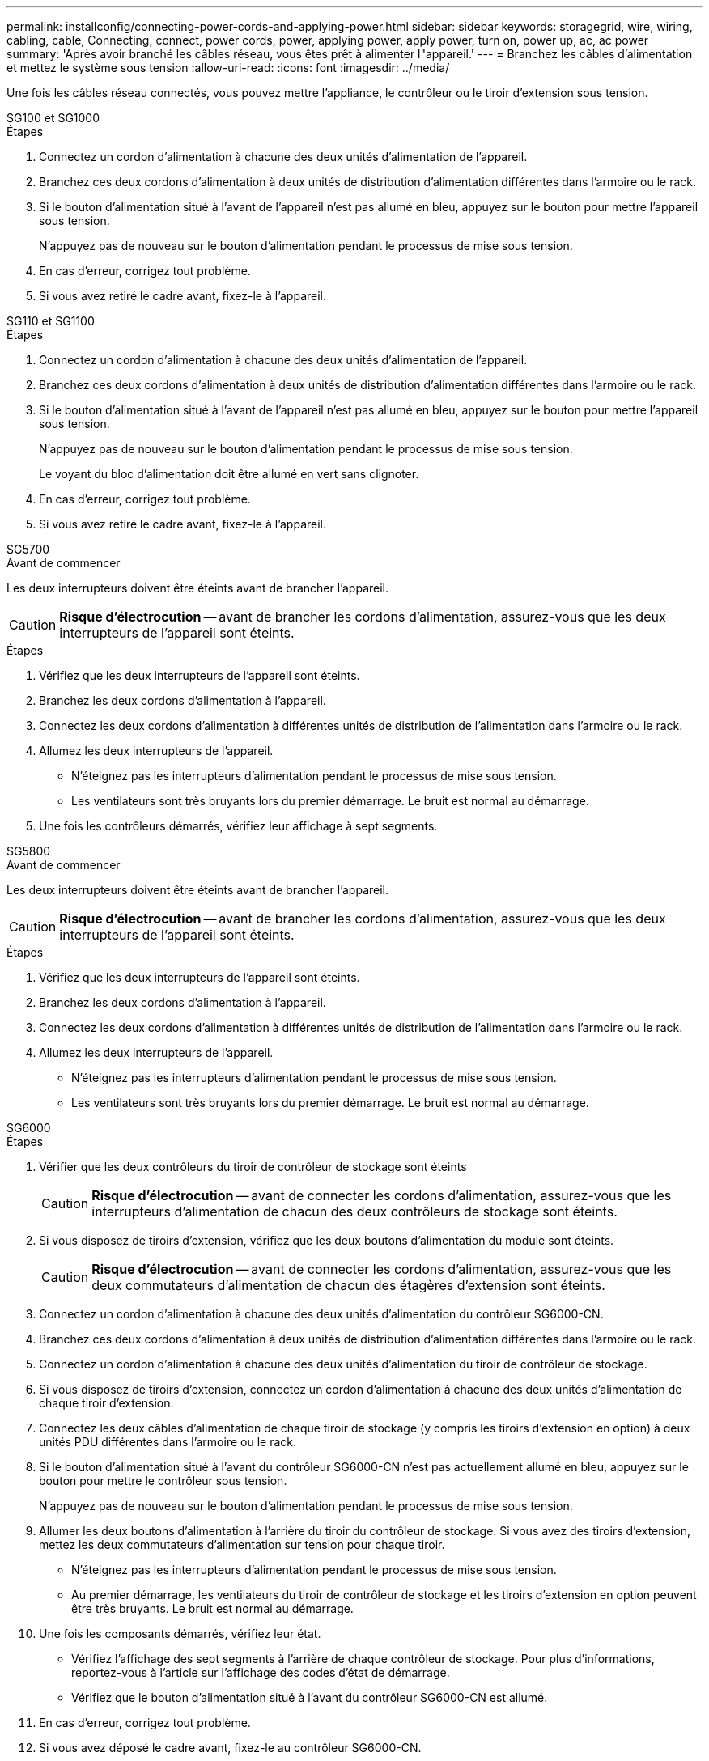 ---
permalink: installconfig/connecting-power-cords-and-applying-power.html 
sidebar: sidebar 
keywords: storagegrid, wire, wiring, cabling, cable, Connecting, connect, power cords, power, applying power, apply power, turn on, power up, ac, ac power 
summary: 'Après avoir branché les câbles réseau, vous êtes prêt à alimenter l"appareil.' 
---
= Branchez les câbles d'alimentation et mettez le système sous tension
:allow-uri-read: 
:icons: font
:imagesdir: ../media/


[role="lead"]
Une fois les câbles réseau connectés, vous pouvez mettre l'appliance, le contrôleur ou le tiroir d'extension sous tension.

[role="tabbed-block"]
====
.SG100 et SG1000
--
.Étapes
. Connectez un cordon d'alimentation à chacune des deux unités d'alimentation de l'appareil.
. Branchez ces deux cordons d'alimentation à deux unités de distribution d'alimentation différentes dans l'armoire ou le rack.
. Si le bouton d'alimentation situé à l'avant de l'appareil n'est pas allumé en bleu, appuyez sur le bouton pour mettre l'appareil sous tension.
+
N'appuyez pas de nouveau sur le bouton d'alimentation pendant le processus de mise sous tension.

. En cas d'erreur, corrigez tout problème.
. Si vous avez retiré le cadre avant, fixez-le à l'appareil.


--
.SG110 et SG1100
--
.Étapes
. Connectez un cordon d'alimentation à chacune des deux unités d'alimentation de l'appareil.
. Branchez ces deux cordons d'alimentation à deux unités de distribution d'alimentation différentes dans l'armoire ou le rack.
. Si le bouton d'alimentation situé à l'avant de l'appareil n'est pas allumé en bleu, appuyez sur le bouton pour mettre l'appareil sous tension.
+
N'appuyez pas de nouveau sur le bouton d'alimentation pendant le processus de mise sous tension.

+
Le voyant du bloc d'alimentation doit être allumé en vert sans clignoter.

. En cas d'erreur, corrigez tout problème.
. Si vous avez retiré le cadre avant, fixez-le à l'appareil.


--
.SG5700
--
.Avant de commencer
Les deux interrupteurs doivent être éteints avant de brancher l'appareil.


CAUTION: *Risque d'électrocution* -- avant de brancher les cordons d'alimentation, assurez-vous que les deux interrupteurs de l'appareil sont éteints.

.Étapes
. Vérifiez que les deux interrupteurs de l'appareil sont éteints.
. Branchez les deux cordons d'alimentation à l'appareil.
. Connectez les deux cordons d'alimentation à différentes unités de distribution de l'alimentation dans l'armoire ou le rack.
. Allumez les deux interrupteurs de l'appareil.
+
** N'éteignez pas les interrupteurs d'alimentation pendant le processus de mise sous tension.
** Les ventilateurs sont très bruyants lors du premier démarrage. Le bruit est normal au démarrage.


. Une fois les contrôleurs démarrés, vérifiez leur affichage à sept segments.


--
.SG5800
--
.Avant de commencer
Les deux interrupteurs doivent être éteints avant de brancher l'appareil.


CAUTION: *Risque d'électrocution* -- avant de brancher les cordons d'alimentation, assurez-vous que les deux interrupteurs de l'appareil sont éteints.

.Étapes
. Vérifiez que les deux interrupteurs de l'appareil sont éteints.
. Branchez les deux cordons d'alimentation à l'appareil.
. Connectez les deux cordons d'alimentation à différentes unités de distribution de l'alimentation dans l'armoire ou le rack.
. Allumez les deux interrupteurs de l'appareil.
+
** N'éteignez pas les interrupteurs d'alimentation pendant le processus de mise sous tension.
** Les ventilateurs sont très bruyants lors du premier démarrage. Le bruit est normal au démarrage.




--
.SG6000
--
.Étapes
. Vérifier que les deux contrôleurs du tiroir de contrôleur de stockage sont éteints
+

CAUTION: *Risque d'électrocution* -- avant de connecter les cordons d'alimentation, assurez-vous que les interrupteurs d'alimentation de chacun des deux contrôleurs de stockage sont éteints.

. Si vous disposez de tiroirs d'extension, vérifiez que les deux boutons d'alimentation du module sont éteints.
+

CAUTION: *Risque d'électrocution* -- avant de connecter les cordons d'alimentation, assurez-vous que les deux commutateurs d'alimentation de chacun des étagères d'extension sont éteints.

. Connectez un cordon d'alimentation à chacune des deux unités d'alimentation du contrôleur SG6000-CN.
. Branchez ces deux cordons d'alimentation à deux unités de distribution d'alimentation différentes dans l'armoire ou le rack.
. Connectez un cordon d'alimentation à chacune des deux unités d'alimentation du tiroir de contrôleur de stockage.
. Si vous disposez de tiroirs d'extension, connectez un cordon d'alimentation à chacune des deux unités d'alimentation de chaque tiroir d'extension.
. Connectez les deux câbles d'alimentation de chaque tiroir de stockage (y compris les tiroirs d'extension en option) à deux unités PDU différentes dans l'armoire ou le rack.
. Si le bouton d'alimentation situé à l'avant du contrôleur SG6000-CN n'est pas actuellement allumé en bleu, appuyez sur le bouton pour mettre le contrôleur sous tension.
+
N'appuyez pas de nouveau sur le bouton d'alimentation pendant le processus de mise sous tension.

. Allumer les deux boutons d'alimentation à l'arrière du tiroir du contrôleur de stockage. Si vous avez des tiroirs d'extension, mettez les deux commutateurs d'alimentation sur tension pour chaque tiroir.
+
** N'éteignez pas les interrupteurs d'alimentation pendant le processus de mise sous tension.
** Au premier démarrage, les ventilateurs du tiroir de contrôleur de stockage et les tiroirs d'extension en option peuvent être très bruyants. Le bruit est normal au démarrage.


. Une fois les composants démarrés, vérifiez leur état.
+
** Vérifiez l'affichage des sept segments à l'arrière de chaque contrôleur de stockage. Pour plus d'informations, reportez-vous à l'article sur l'affichage des codes d'état de démarrage.
** Vérifiez que le bouton d'alimentation situé à l'avant du contrôleur SG6000-CN est allumé.


. En cas d'erreur, corrigez tout problème.
. Si vous avez déposé le cadre avant, fixez-le au contrôleur SG6000-CN.


--
.SG6100
--
*SGF6112* :

.Étapes
. Connectez un cordon d'alimentation à chacune des deux unités d'alimentation de l'appareil.
. Branchez ces deux cordons d'alimentation à deux unités de distribution d'alimentation différentes dans l'armoire ou le rack.
. Si le bouton d'alimentation situé à l'avant de l'appareil n'est pas allumé en bleu, appuyez sur le bouton pour mettre l'appareil sous tension.
. N'appuyez pas de nouveau sur le bouton d'alimentation pendant le processus de mise sous tension.
. Le voyant du bloc d'alimentation doit être allumé en vert sans clignoter.
. En cas d'erreur, corrigez tout problème.
. Si vous avez retiré le cadre avant, fixez-le à l'appareil.


*SG6160* :

.Étapes
. Vérifier que les deux contrôleurs du tiroir de contrôleur de stockage sont éteints
+

CAUTION: *Risque d'électrocution* -- avant de connecter les cordons d'alimentation, assurez-vous que les interrupteurs d'alimentation de chacun des deux contrôleurs de stockage sont éteints.

. Si vous disposez de tiroirs d'extension, vérifiez que les deux boutons d'alimentation du module sont éteints.
+

CAUTION: *Risque d'électrocution* -- avant de connecter les cordons d'alimentation, assurez-vous que les deux commutateurs d'alimentation de chacun des étagères d'extension sont éteints.

. Connectez un cordon d'alimentation à chacune des deux unités d'alimentation du contrôleur SG6100-CN.
. Branchez ces deux cordons d'alimentation à deux unités de distribution d'alimentation différentes dans l'armoire ou le rack.
. Connectez un cordon d'alimentation à chacune des deux unités d'alimentation du tiroir de contrôleur de stockage.
. Si vous disposez de tiroirs d'extension, connectez un cordon d'alimentation à chacune des deux unités d'alimentation de chaque tiroir d'extension.
. Connectez les deux câbles d'alimentation de chaque tiroir de stockage (y compris les tiroirs d'extension en option) à deux unités PDU différentes dans l'armoire ou le rack.
. Si le bouton d'alimentation situé à l'avant du contrôleur SG6100-CN n'est pas actuellement allumé en bleu, appuyez sur le bouton pour mettre le contrôleur sous tension.
+
N'appuyez pas de nouveau sur le bouton d'alimentation pendant le processus de mise sous tension.

. Allumer les deux boutons d'alimentation à l'arrière du tiroir du contrôleur de stockage. Si vous avez des tiroirs d'extension, mettez les deux commutateurs d'alimentation sur tension pour chaque tiroir.
+
** N'éteignez pas les interrupteurs d'alimentation pendant le processus de mise sous tension.
** Au premier démarrage, les ventilateurs du tiroir de contrôleur de stockage et les tiroirs d'extension en option peuvent être très bruyants. Le bruit est normal au démarrage.


. Une fois les composants démarrés, vérifiez que le bouton d'alimentation situé à l'avant du contrôleur SG6100-CN est allumé.
. En cas d'erreur, corrigez tout problème.
. Fixez le panneau avant au contrôleur SG6100-CN s'il a été retiré.


--
====
.Informations associées
link:viewing-status-indicators.html["Afficher les indicateurs d'état"]
